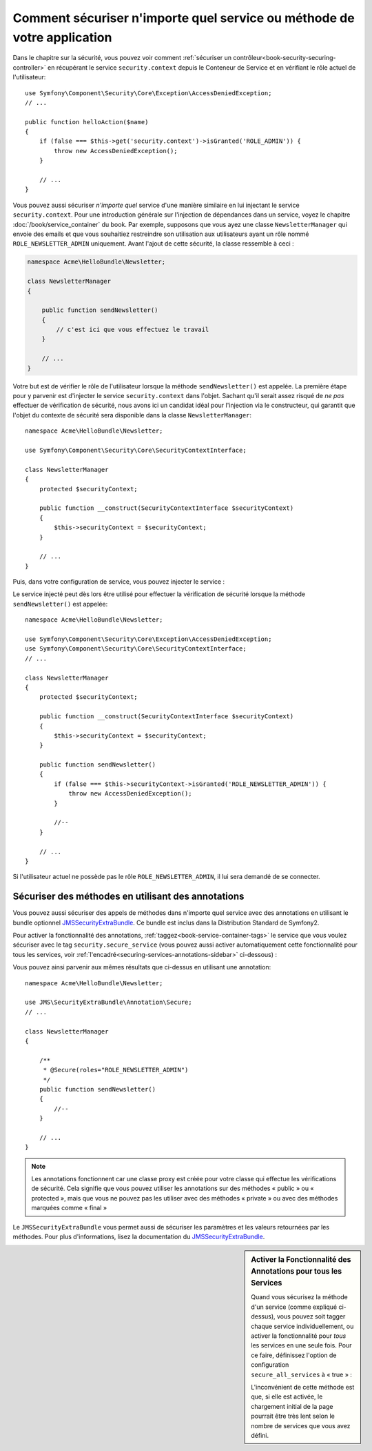 .. index::
   single: Security; Securing any service
   single: Security; Securing any method

Comment sécuriser n'importe quel service ou méthode de votre application
========================================================================

Dans le chapitre sur la sécurité, vous pouvez voir comment
:ref:`sécuriser un contrôleur<book-security-securing-controller>` en
récupérant le service ``security.context`` depuis le Conteneur de
Service et en vérifiant le rôle actuel de l'utilisateur::

    use Symfony\Component\Security\Core\Exception\AccessDeniedException;
    // ...

    public function helloAction($name)
    {
        if (false === $this->get('security.context')->isGranted('ROLE_ADMIN')) {
            throw new AccessDeniedException();
        }

        // ...
    }

Vous pouvez aussi sécuriser *n'importe quel* service d'une manière similaire en lui injectant
le service ``security.context``. Pour une introduction générale sur l'injection
de dépendances dans un service, voyez le chapitre :doc:`/book/service_container` du
book. Par exemple, supposons que vous ayez une classe ``NewsletterManager`` qui envoie
des emails et que vous souhaitiez restreindre son utilisation aux utilisateurs ayant
un rôle nommé ``ROLE_NEWSLETTER_ADMIN`` uniquement. Avant l'ajout de cette sécurité,
la classe ressemble à ceci :

.. code-block:: php

    namespace Acme\HelloBundle\Newsletter;

    class NewsletterManager
    {

        public function sendNewsletter()
        {
            // c'est ici que vous effectuez le travail
        }

        // ...
    }

Votre but est de vérifier le rôle de l'utilisateur lorsque la méthode
``sendNewsletter()`` est appelée. La première étape pour y parvenir est d'injecter
le service ``security.context`` dans l'objet. Sachant qu'il serait assez risqué
de *ne pas* effectuer de vérification de sécurité, nous avons ici un candidat
idéal pour l'injection via le constructeur, qui garantit que l'objet du contexte
de sécurité sera disponible dans la classe ``NewsletterManager``::

    namespace Acme\HelloBundle\Newsletter;

    use Symfony\Component\Security\Core\SecurityContextInterface;

    class NewsletterManager
    {
        protected $securityContext;

        public function __construct(SecurityContextInterface $securityContext)
        {
            $this->securityContext = $securityContext;
        }

        // ...
    }

Puis, dans votre configuration de service, vous pouvez injecter le service :

.. configuration-block::

    .. code-block:: yaml

        # src/Acme/HelloBundle/Resources/config/services.yml
        parameters:
            newsletter_manager.class: Acme\HelloBundle\Newsletter\NewsletterManager

        services:
            newsletter_manager:
                class:     %newsletter_manager.class%
                arguments: [@security.context]

    .. code-block:: xml

        <!-- src/Acme/HelloBundle/Resources/config/services.xml -->
        <parameters>
            <parameter key="newsletter_manager.class">Acme\HelloBundle\Newsletter\NewsletterManager</parameter>
        </parameters>

        <services>
            <service id="newsletter_manager" class="%newsletter_manager.class%">
                <argument type="service" id="security.context"/>
            </service>
        </services>

    .. code-block:: php

        // src/Acme/HelloBundle/Resources/config/services.php
        use Symfony\Component\DependencyInjection\Definition;
        use Symfony\Component\DependencyInjection\Reference;

        $container->setParameter('newsletter_manager.class', 'Acme\HelloBundle\Newsletter\NewsletterManager');

        $container->setDefinition('newsletter_manager', new Definition(
            '%newsletter_manager.class%',
            array(new Reference('security.context'))
        ));

Le service injecté peut dès lors être utilisé pour effectuer la vérification
de sécurité lorsque la méthode ``sendNewsletter()`` est appelée::

    namespace Acme\HelloBundle\Newsletter;

    use Symfony\Component\Security\Core\Exception\AccessDeniedException;
    use Symfony\Component\Security\Core\SecurityContextInterface;
    // ...

    class NewsletterManager
    {
        protected $securityContext;

        public function __construct(SecurityContextInterface $securityContext)
        {
            $this->securityContext = $securityContext;
        }

        public function sendNewsletter()
        {
            if (false === $this->securityContext->isGranted('ROLE_NEWSLETTER_ADMIN')) {
                throw new AccessDeniedException();
            }

            //--
        }

        // ...
    }

Si l'utilisateur actuel ne possède pas le rôle ``ROLE_NEWSLETTER_ADMIN``,
il lui sera demandé de se connecter.

Sécuriser des méthodes en utilisant des annotations
---------------------------------------------------

Vous pouvez aussi sécuriser des appels de méthodes dans n'importe quel service avec
des annotations en utilisant le bundle optionnel `JMSSecurityExtraBundle`_. Ce
bundle est inclus dans la Distribution Standard de Symfony2.

Pour activer la fonctionnalité des annotations, :ref:`taggez<book-service-container-tags>`
le service que vous voulez sécuriser avec le tag ``security.secure_service``
(vous pouvez aussi activer automatiquement cette fonctionnalité pour tous
les services, voir :ref:`l'encadré<securing-services-annotations-sidebar>`
ci-dessous) :

.. configuration-block::

    .. code-block:: yaml

        # src/Acme/HelloBundle/Resources/config/services.yml
        # ...

        services:
            newsletter_manager:
                # ...
                tags:
                    -  { name: security.secure_service }

    .. code-block:: xml

        <!-- src/Acme/HelloBundle/Resources/config/services.xml -->
        <!-- ... -->

        <services>
            <service id="newsletter_manager" class="%newsletter_manager.class%">
                <!-- ... -->
                <tag name="security.secure_service" />
            </service>
        </services>

    .. code-block:: php

        // src/Acme/HelloBundle/Resources/config/services.php
        use Symfony\Component\DependencyInjection\Definition;
        use Symfony\Component\DependencyInjection\Reference;

        $definition = new Definition(
            '%newsletter_manager.class%',
            array(new Reference('security.context'))
        ));
        $definition->addTag('security.secure_service');
        $container->setDefinition('newsletter_manager', $definition);

Vous pouvez ainsi parvenir aux mêmes résultats que ci-dessus en utilisant
une annotation::

    namespace Acme\HelloBundle\Newsletter;

    use JMS\SecurityExtraBundle\Annotation\Secure;
    // ...

    class NewsletterManager
    {

        /**
         * @Secure(roles="ROLE_NEWSLETTER_ADMIN")
         */
        public function sendNewsletter()
        {
            //--
        }

        // ...
    }

.. note::

    Les annotations fonctionnent car une classe proxy est créée pour votre
    classe qui effectue les vérifications de sécurité. Cela signifie que vous
    pouvez utiliser les annotations sur des méthodes « public » ou « protected »,
    mais que vous ne pouvez pas les utiliser avec des méthodes « private » ou
    avec des méthodes marquées comme « final »

Le ``JMSSecurityExtraBundle`` vous permet aussi de sécuriser les paramètres et
les valeurs retournées par les méthodes. Pour plus d'informations, lisez la
documentation du `JMSSecurityExtraBundle`_.

.. _securing-services-annotations-sidebar:

.. sidebar:: Activer la Fonctionnalité des Annotations pour tous les Services

    Quand vous sécurisez la méthode d'un service (comme expliqué ci-dessus), vous
    pouvez soit tagger chaque service individuellement, ou activer la
    fonctionnalité pour *tous* les services en une seule fois. Pour ce faire,
    définissez l'option de configuration ``secure_all_services`` à « true » :

    .. configuration-block::

        .. code-block:: yaml

            # app/config/config.yml
            jms_security_extra:
                # ...
                secure_all_services: true

        .. code-block:: xml

            <!-- app/config/config.xml -->
            <srv:container xmlns="http://symfony.com/schema/dic/security"
                xmlns:xsi="http://www.w3.org/2001/XMLSchema-instance"
                xmlns:srv="http://symfony.com/schema/dic/services"
                xsi:schemaLocation="http://symfony.com/schema/dic/services http://symfony.com/schema/dic/services/services-1.0.xsd">

                <jms_security_extra secure_controllers="true" secure_all_services="true" />

            </srv:container>

        .. code-block:: php

            // app/config/config.php
            $container->loadFromExtension('jms_security_extra', array(
                // ...
                'secure_all_services' => true,
            ));

    L'inconvénient de cette méthode est que, si elle est activée, le chargement
    initial de la page pourrait être très lent selon le nombre de services que
    vous avez défini.

.. _`JMSSecurityExtraBundle`: https://github.com/schmittjoh/JMSSecurityExtraBundle